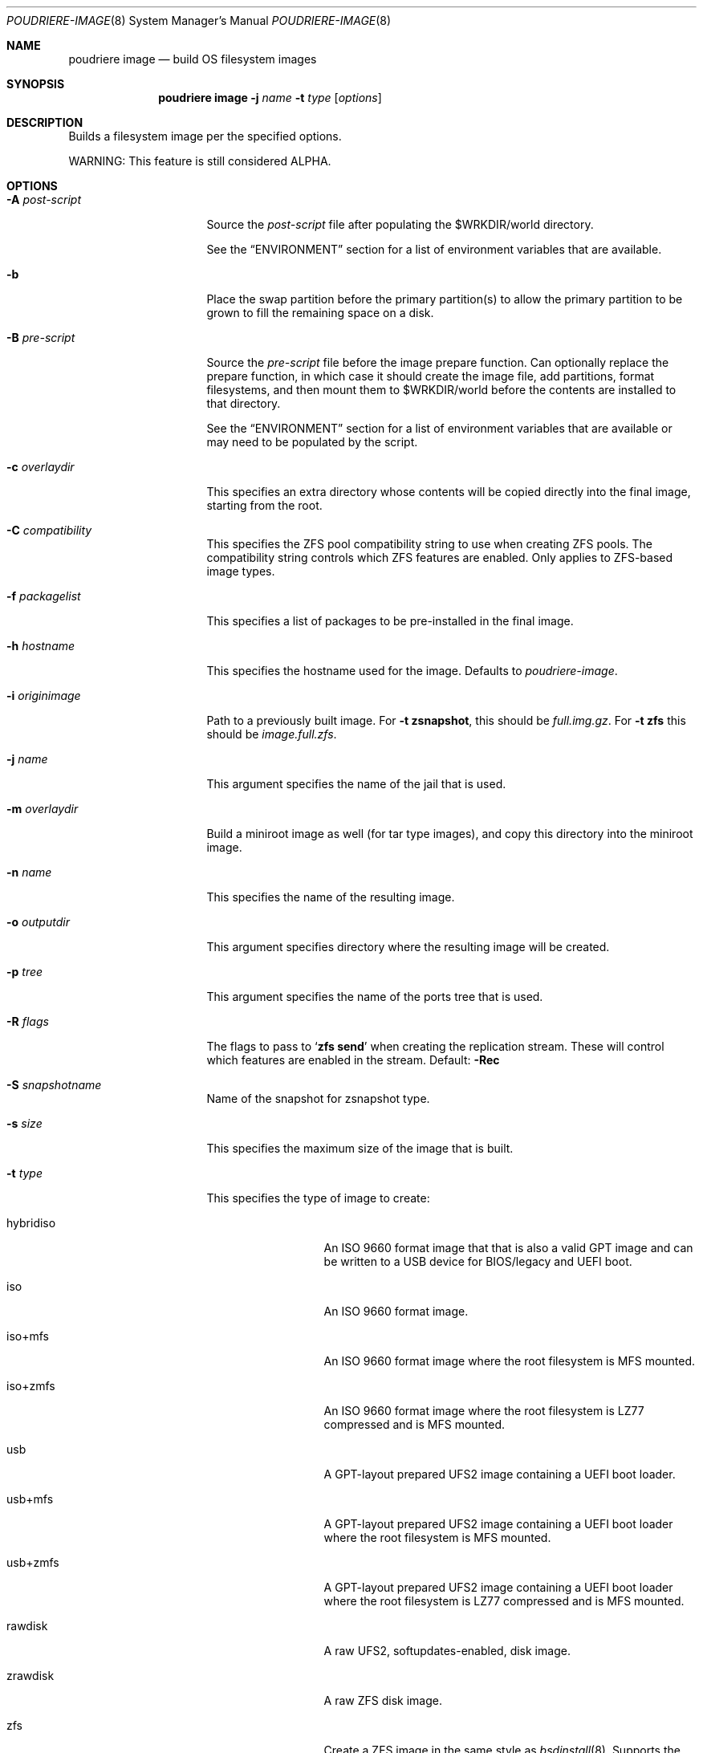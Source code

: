 .\" Copyright (c) 2012 Baptiste Daroussin <bapt@FreeBSD.org>
.\" Copyright (c) 2012-2014 Bryan Drewery <bdrewery@FreeBSD.org>
.\" Copyright (c) 2018 SRI International
.\" Copyright (c) 2018-2021 Allan Jude <allanjude@FreeBSD.org>
.\" All rights reserved.
.\"
.\" Redistribution and use in source and binary forms, with or without
.\" modification, are permitted provided that the following conditions
.\" are met:
.\" 1. Redistributions of source code must retain the above copyright
.\"    notice, this list of conditions and the following disclaimer.
.\" 2. Redistributions in binary form must reproduce the above copyright
.\"    notice, this list of conditions and the following disclaimer in the
.\"    documentation and/or other materials provided with the distribution.
.\"
.\" THIS SOFTWARE IS PROVIDED BY THE AUTHOR AND CONTRIBUTORS ``AS IS'' AND
.\" ANY EXPRESS OR IMPLIED WARRANTIES, INCLUDING, BUT NOT LIMITED TO, THE
.\" IMPLIED WARRANTIES OF MERCHANTABILITY AND FITNESS FOR A PARTICULAR PURPOSE
.\" ARE DISCLAIMED.  IN NO EVENT SHALL THE AUTHOR OR CONTRIBUTORS BE LIABLE
.\" FOR ANY DIRECT, INDIRECT, INCIDENTAL, SPECIAL, EXEMPLARY, OR CONSEQUENTIAL
.\" DAMAGES (INCLUDING, BUT NOT LIMITED TO, PROCUREMENT OF SUBSTITUTE GOODS
.\" OR SERVICES; LOSS OF USE, DATA, OR PROFITS; OR BUSINESS INTERRUPTION)
.\" HOWEVER CAUSED AND ON ANY THEORY OF LIABILITY, WHETHER IN CONTRACT, STRICT
.\" LIABILITY, OR TORT (INCLUDING NEGLIGENCE OR OTHERWISE) ARISING IN ANY WAY
.\" OUT OF THE USE OF THIS SOFTWARE, EVEN IF ADVISED OF THE POSSIBILITY OF
.\" SUCH DAMAGE.
.\"
.\" $FreeBSD$
.\"
.\" Note: The date here should be updated whenever a non-trivial
.\" change is made to the manual page.
.Dd April 18, 2023
.Dt POUDRIERE-IMAGE 8
.Os
.Sh NAME
.Nm "poudriere image"
.Nd build OS filesystem images
.Sh SYNOPSIS
.Nm
.Fl j Ar name
.Fl t Ar type
.Op Ar options
.Sh DESCRIPTION
Builds a filesystem image per the specified options.
.Pp
WARNING: This feature is still considered ALPHA.
.Sh OPTIONS
.Bl -tag -width "-f packagelist"
.It Fl A Ar post-script
Source the
.Ar post-script
file after populating the
.Ev $WRKDIR Ns
/world directory.
.Pp
See the
.Sx ENVIRONMENT
section for a list of environment variables that are available.
.It Fl b
Place the swap partition before the primary partition(s) to allow the primary
partition to be grown to fill the remaining space on a disk.
.It Fl B Ar pre-script
Source the
.Ar pre-script
file before the image prepare function.
Can optionally replace the prepare function, in which case it should create the
image file, add partitions, format filesystems, and then mount them to
.Ev $WRKDIR Ns
/world before the contents are installed to that directory.
.Pp
See the
.Sx ENVIRONMENT
section for a list of environment variables that are available or may need to
be populated by the script.
.It Fl c Ar overlaydir
This specifies an extra directory whose contents will be copied directly into
the final image, starting from the root.
.It Fl C Ar compatibility
This specifies the ZFS pool compatibility string to use when creating ZFS pools.
The compatibility string controls which ZFS features are enabled.
Only applies to ZFS-based image types.
.It Fl f Ar packagelist
This specifies a list of packages to be pre-installed in the final image.
.It Fl h Ar hostname
This specifies the hostname used for the image.
Defaults to
.Ar poudriere-image .
.It Fl i Ar originimage
Path to a previously built image.
For
.Fl t Cm zsnapshot ,
this should be
.Pa full.img.gz .
For
.Fl t Cm zfs
this should be
.Pa image.full.zfs .
.It Fl j Ar name
This argument specifies the name of the jail that is used.
.It Fl m Ar overlaydir
Build a miniroot image as well (for tar type images), and copy this directory
into the miniroot image.
.It Fl n Ar name
This specifies the name of the resulting image.
.It Fl o Ar outputdir
This argument specifies directory where the resulting image will be created.
.It Fl p Ar tree
This argument specifies the name of the ports tree that is used.
.It Fl R Ar flags
The flags to pass to
.Ql Cm zfs send
when creating the replication stream.
These will control which features are enabled in the stream.
Default:
.Fl Rec
.It Fl S Ar snapshotname
Name of the snapshot for zsnapshot type.
.It Fl s Ar size
This specifies the maximum size of the image that is built.
.It Fl t Ar type
This specifies the type of image to create:
.Bl -tag -width "rawfirmware"
.It hybridiso
An ISO 9660 format image that that is also a valid GPT image and can be written
to a USB device for BIOS/legacy and UEFI boot.
.It iso
An ISO 9660 format image.
.It iso+mfs
An ISO 9660 format image where the root filesystem is MFS mounted.
.It iso+zmfs
An ISO 9660 format image where the root filesystem is LZ77 compressed and is MFS
mounted.
.It usb
A GPT-layout prepared UFS2 image containing a UEFI boot loader.
.It usb+mfs
A GPT-layout prepared UFS2 image containing a UEFI boot loader where the root
filesystem is MFS mounted.
.It usb+zmfs
A GPT-layout prepared UFS2 image containing a UEFI boot loader where the root
filesystem is LZ77 compressed and is MFS mounted.
.It rawdisk
A raw UFS2, softupdates-enabled, disk image.
.It zrawdisk
A raw ZFS disk image.
.It zfs
Create a ZFS image in the same style as
.Xr bsdinstall 8 .
Supports the following sub-types, defaulting to gpt if no subtype is specified:
.It zfs+gpt
Creates a complete disk image with a GPT partition table.
Includes both UEFI and Legacy boot code.
.It zfs+raw
Created an image of only the ZFS pool with no partitions.
Not bootable.
.It zfs+send
Creates a full ZFS replication stream of the whole pool, including the boot
environment, to be received using the
.Xr zfs-recv 8
command.
Alias for zfs+send+full.
You may create both send streams by specifying both sub-types
(example: zfs+send+full+be).
.It zfs+send+be
Creates a ZFS replication stream of only the boot environment.
.It tar
An XZ-compressed tarball.
.It firmware
A NanoBSD style image with a GPT partitions and a UEFI boot loader.
.It rawfirmware
A raw disk image.
.It zsnapshot
Create a zfs snapshot full and incremental to be used in a jail.
.El
.It Fl w Ar size
This specifies the size of the swap partition to be added to the image.
Size 0 skips the creation of a swap partition.
.It Fl X Ar excludefile
This specifies a list of files to exclude from the final image.
.It Fl z Ar set
This specifies which SET to use for the build.
.El
.Sh ENVIRONMENT
.Bl -tag -width "ZFS_BEROOT_NAME"
.It Ev IMAGESIZE
The size of the image file to be created, in bytes.
.It Ev IMAGENAME
The name of the image (from
.Fl n Ar name Ns
).
.It Ev SKIP_PREPARE
If set, do not run the image types default prepare function.
The pre-script must then create the image file, add partitions,
format filesystems, and then mount them to
.Ev $WRKDIR Ns
/world .
.It Ev WORLDDIR
The path to the directory that is the root of the image.
.It Ev ZFS_BEROOT_NAME
The name of the dataset that contains all boot environments.
Default: ROOT.
.It Ev ZFS_BOOTFS_NAME
The name of the default boot environment dataset.
Default: default.
.It Ev ZFS_POOL_NAME
The name of the ZFS pool.
Defaults to
.Ev zroot .
.It Ev md
The name of the
.Xr mdconfig 8
device corresponding to the image file.
The pre-script should populated this variable with the name of the md
device created, so that it is properly cleaned up after the image is created.
.El
.Sh CUSTOMIZATION
.Ss Create optional src.conf
An optional src.conf which will be used for building images.
Any of the following are allowed and will be applied in the order shown:
.Pp
.Dl Pa /usr/local/etc/poudriere.d/src.conf
.Dl Pa /usr/local/etc/poudriere.d/<jailname>-src.conf
.Dl Pa /usr/local/etc/poudriere.d/image-<jailname>-src.conf
.Dl Pa /usr/local/etc/poudriere.d/image-<jailname>-<setname>-src.conf
.Sh SEE ALSO
.Xr poudriere 8 ,
.Xr poudriere-bulk 8 ,
.Xr poudriere-distclean 8 ,
.Xr poudriere-jail 8 ,
.Xr poudriere-logclean 8 ,
.Xr poudriere-options 8 ,
.Xr poudriere-pkgclean 8 ,
.Xr poudriere-ports 8 ,
.Xr poudriere-queue 8 ,
.Xr poudriere-status 8 ,
.Xr poudriere-testport 8 ,
.Xr poudriere-version 8
.Sh AUTHORS
.An Baptiste Daroussin Aq bapt@FreeBSD.org
.An Bryan Drewery Aq bdrewery@FreeBSD.org
